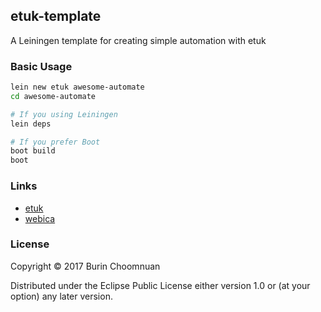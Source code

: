 ** etuk-template

A Leiningen template for creating simple automation with etuk

*** Basic Usage

#+BEGIN_SRC sh
lein new etuk awesome-automate
cd awesome-automate

# If you using Leiningen
lein deps

# If you prefer Boot
boot build
boot
#+END_SRC

*** Links

- [[https://github.com/agilecreativity/etuk][etuk]]
- [[https://github.com/tmarble/webica][webica]]

*** License

Copyright © 2017 Burin Choomnuan

Distributed under the Eclipse Public License either version 1.0 or (at
your option) any later version.
